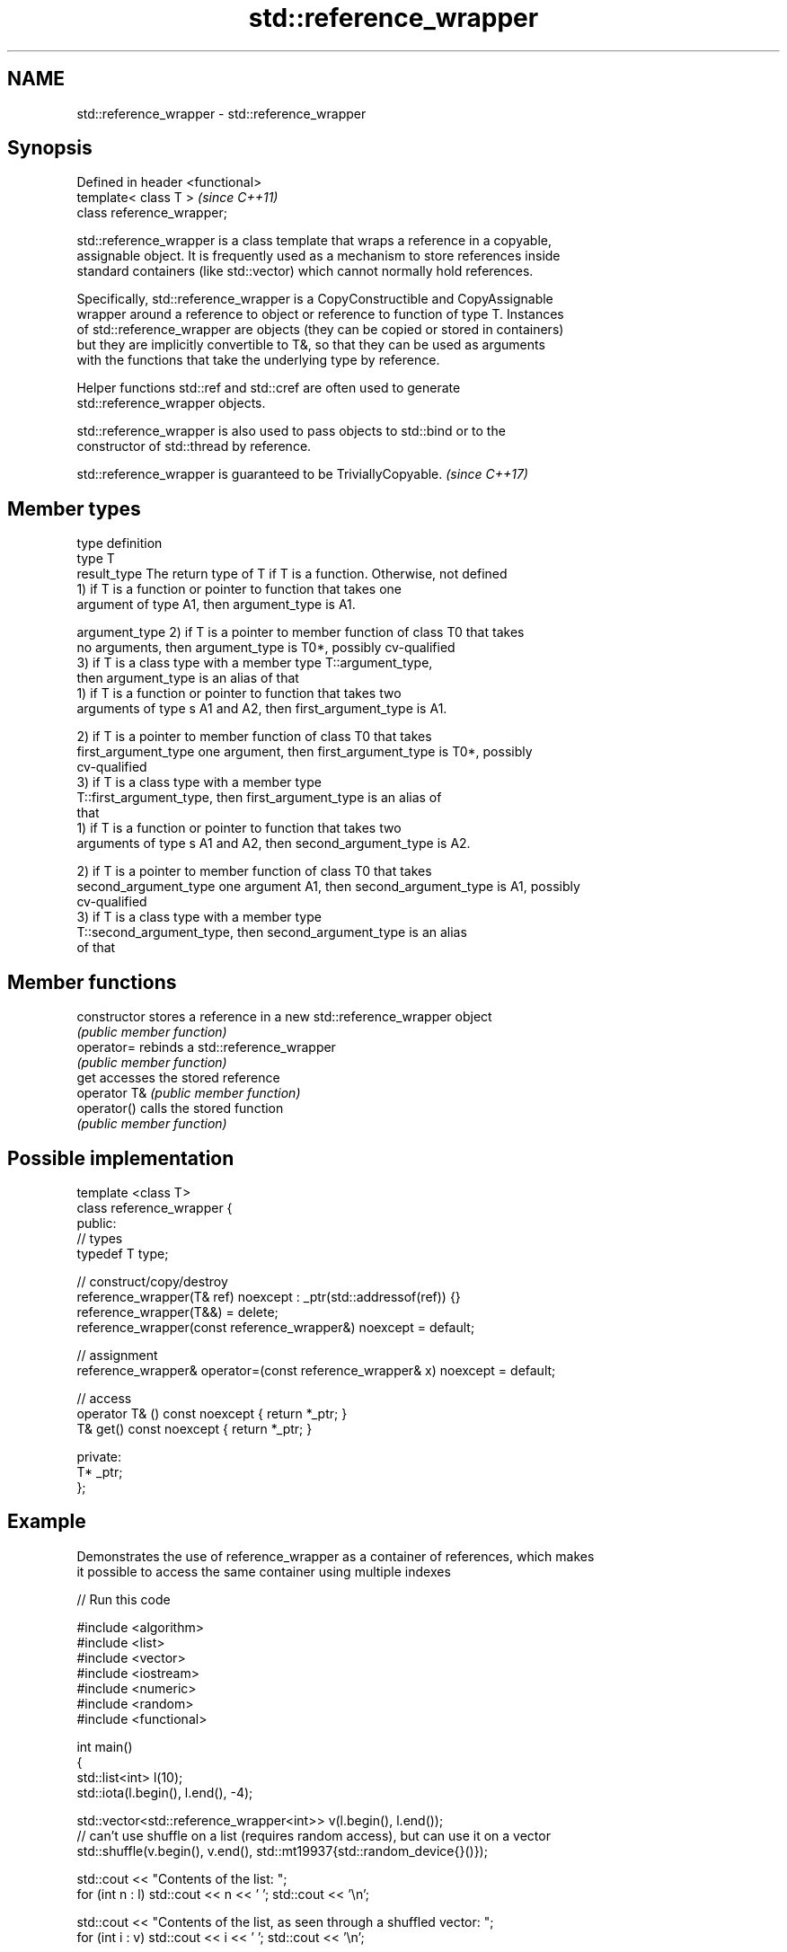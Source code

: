 .TH std::reference_wrapper 3 "Nov 25 2015" "2.1 | http://cppreference.com" "C++ Standard Libary"
.SH NAME
std::reference_wrapper \- std::reference_wrapper

.SH Synopsis
   Defined in header <functional>
   template< class T >             \fI(since C++11)\fP
   class reference_wrapper;

   std::reference_wrapper is a class template that wraps a reference in a copyable,
   assignable object. It is frequently used as a mechanism to store references inside
   standard containers (like std::vector) which cannot normally hold references.

   Specifically, std::reference_wrapper is a CopyConstructible and CopyAssignable
   wrapper around a reference to object or reference to function of type T. Instances
   of std::reference_wrapper are objects (they can be copied or stored in containers)
   but they are implicitly convertible to T&, so that they can be used as arguments
   with the functions that take the underlying type by reference.

   Helper functions std::ref and std::cref are often used to generate
   std::reference_wrapper objects.

   std::reference_wrapper is also used to pass objects to std::bind or to the
   constructor of std::thread by reference.

   std::reference_wrapper is guaranteed to be TriviallyCopyable. \fI(since C++17)\fP

.SH Member types

   type                 definition
   type                 T
   result_type          The return type of T if T is a function. Otherwise, not defined
                        1) if T is a function or pointer to function that takes one
                        argument of type A1, then argument_type is A1.

   argument_type        2) if T is a pointer to member function of class T0 that takes
                        no arguments, then argument_type is T0*, possibly cv-qualified
                        3) if T is a class type with a member type T::argument_type,
                        then argument_type is an alias of that
                        1) if T is a function or pointer to function that takes two
                        arguments of type s A1 and A2, then first_argument_type is A1.

                        2) if T is a pointer to member function of class T0 that takes
   first_argument_type  one argument, then first_argument_type is T0*, possibly
                        cv-qualified
                        3) if T is a class type with a member type
                        T::first_argument_type, then first_argument_type is an alias of
                        that
                        1) if T is a function or pointer to function that takes two
                        arguments of type s A1 and A2, then second_argument_type is A2.

                        2) if T is a pointer to member function of class T0 that takes
   second_argument_type one argument A1, then second_argument_type is A1, possibly
                        cv-qualified
                        3) if T is a class type with a member type
                        T::second_argument_type, then second_argument_type is an alias
                        of that

.SH Member functions

   constructor   stores a reference in a new std::reference_wrapper object
                 \fI(public member function)\fP 
   operator=     rebinds a std::reference_wrapper
                 \fI(public member function)\fP 
   get           accesses the stored reference
   operator T&   \fI(public member function)\fP 
   operator()    calls the stored function
                 \fI(public member function)\fP 

.SH Possible implementation

   template <class T>
   class reference_wrapper {
   public:
     // types
     typedef T type;
    
     // construct/copy/destroy
     reference_wrapper(T& ref) noexcept : _ptr(std::addressof(ref)) {}
     reference_wrapper(T&&) = delete;
     reference_wrapper(const reference_wrapper&) noexcept = default;
    
     // assignment
     reference_wrapper& operator=(const reference_wrapper& x) noexcept = default;
    
     // access
     operator T& () const noexcept { return *_ptr; }
     T& get() const noexcept { return *_ptr; }
    
   private:
     T* _ptr;
   };

.SH Example

   Demonstrates the use of reference_wrapper as a container of references, which makes
   it possible to access the same container using multiple indexes

   
// Run this code

 #include <algorithm>
 #include <list>
 #include <vector>
 #include <iostream>
 #include <numeric>
 #include <random>
 #include <functional>
  
 int main()
 {
     std::list<int> l(10);
     std::iota(l.begin(), l.end(), -4);
  
     std::vector<std::reference_wrapper<int>> v(l.begin(), l.end());
     // can't use shuffle on a list (requires random access), but can use it on a vector
     std::shuffle(v.begin(), v.end(), std::mt19937{std::random_device{}()});
  
     std::cout << "Contents of the list: ";
     for (int n : l) std::cout << n << ' '; std::cout << '\\n';
  
     std::cout << "Contents of the list, as seen through a shuffled vector: ";
     for (int i : v) std::cout << i << ' '; std::cout << '\\n';
  
     std::cout << "Doubling the values in the initial list...\\n";
     for (int& i : l) {
         i *= 2;
     }
  
     std::cout << "Contents of the list, as seen through a shuffled vector: ";
     for (int i : v) std::cout << i << ' '; std::cout << '\\n';
 }

.SH Possible output:

 Contents of the list: -4 -3 -2 -1 0 1 2 3 4 5
 Contents of the list, as seen through a shuffled vector: -1 2 -2 1 5 0 3 -3 -4 4
 Doubling the values in the initial list...
 Contents of the list, as seen through a shuffled vector: -2 4 -4 2 10 0 6 -6 -8 8

.SH See also

   ref
   cref    creates a std::reference_wrapper with a type deduced from its argument
   \fI(C++11)\fP \fI(function template)\fP 
   \fI(C++11)\fP
   bind    binds one or more arguments to a function object
   \fI(C++11)\fP \fI(function template)\fP 
